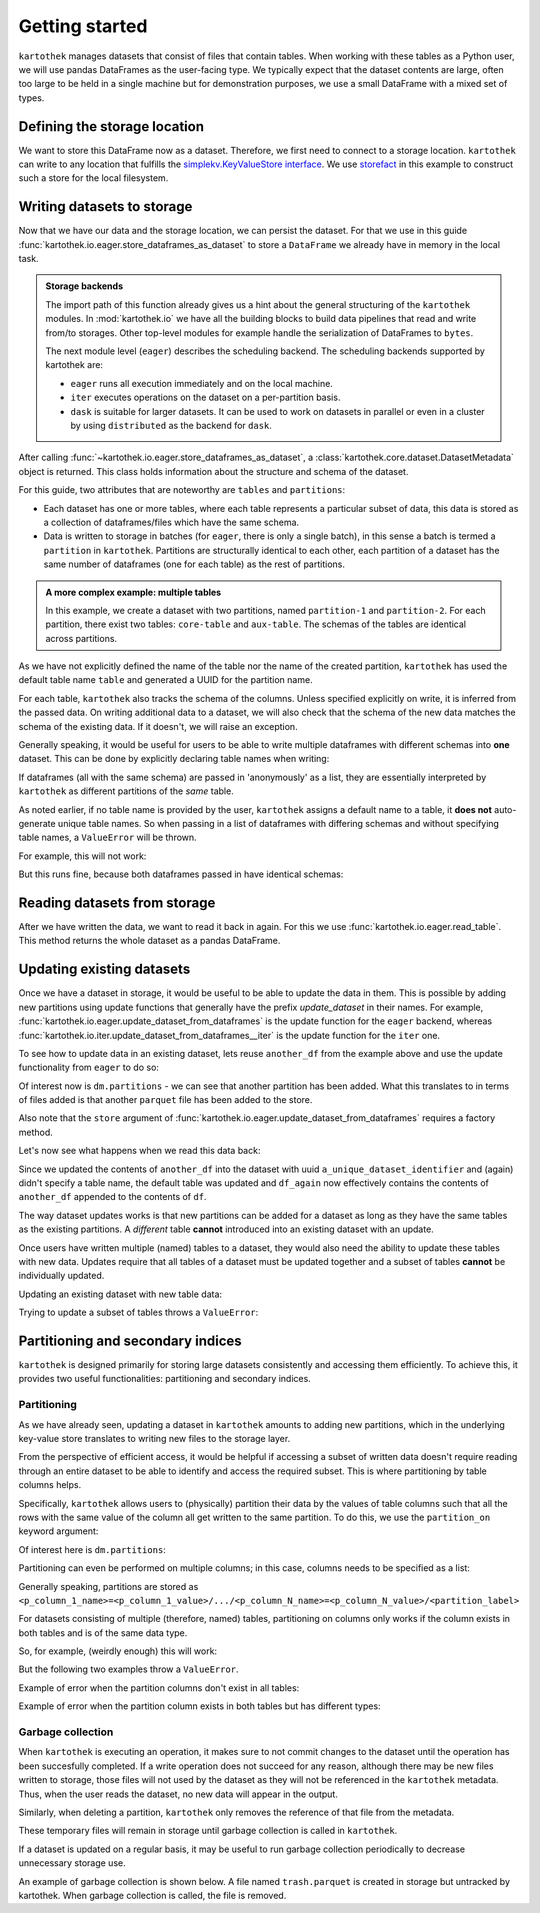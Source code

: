 ===============
Getting started
===============

``kartothek`` manages datasets that consist of files that contain tables.
When working with these tables as a Python user, we will use pandas DataFrames
as the user-facing type. We typically expect that the dataset contents are
large, often too large to be held in a single machine but for demonstration
purposes, we use a small DataFrame with a mixed set of types.

.. ipython:: python

    import numpy as np
    import pandas as pd

    df = pd.DataFrame(
        {
            "A": 1.,
            "B": pd.Timestamp("20130102"),
            "C": pd.Series(1, index=list(range(4)), dtype="float32"),
            "D": np.array([3] * 4, dtype="int32"),
            "E": pd.Categorical(["test", "train", "test", "train"]),
            "F": "foo",
        }
    )
    df

Defining the storage location
=============================
We want to store this DataFrame now as a dataset. Therefore, we first need
to connect to a storage location. ``kartothek`` can write to any location that
fulfills the `simplekv.KeyValueStore interface`_. We use `storefact`_ in this
example to construct such a store for the local filesystem.

.. ipython:: python

    from storefact import get_store_from_url
    from tempfile import TemporaryDirectory

    dataset_dir = TemporaryDirectory()
    store = get_store_from_url(f"hfs://{dataset_dir.name}")

Writing datasets to storage
===========================
Now that we have our data and the storage location, we can persist the dataset.
For that we use in this guide :func:`kartothek.io.eager.store_dataframes_as_dataset`
to store a ``DataFrame`` we already have in memory in the local task.

.. admonition:: Storage backends

    The import path of this function already gives us a hint about the general
    structuring of the ``kartothek`` modules. In :mod:`kartothek.io` we have all
    the building blocks to build data pipelines that read and write from/to storages.
    Other top-level modules for example handle the serialization of DataFrames to
    ``bytes``.

    The next module level (``eager``) describes the scheduling backend.
    The scheduling backends supported by kartothek are:

    - ``eager`` runs all execution immediately and on the local machine.
    - ``iter`` executes operations on the dataset on a per-partition basis.
    - ``dask`` is suitable for larger datasets. It can be used to work on datasets in
      parallel or even in a cluster by using ``distributed`` as the backend for
      ``dask``.

.. ipython:: python
    :okwarning:

    from kartothek.io.eager import store_dataframes_as_dataset
    dm = store_dataframes_as_dataset(
        store,
        "a_unique_dataset_identifier",
        df,
        metadata_version=4
    )
    dm

After calling :func:`~kartothek.io.eager.store_dataframes_as_dataset`,
a :class:`kartothek.core.dataset.DatasetMetadata` object is returned. 
This class holds information about the structure and schema of the dataset.

For this guide, two attributes that are noteworthy are ``tables`` and ``partitions``:

- Each dataset has one or more tables, where each table represents a particular subset of
  data, this data is stored as a collection of dataframes/files which have the same schema.
- Data is written to storage in batches (for ``eager``, there is only a single batch),
  in this sense a batch is termed a ``partition`` in ``kartothek``.
  Partitions are structurally identical to each other, each partition of a dataset has the
  same number of dataframes (one for each table) as the rest of partitions.

.. admonition:: A more complex example: multiple tables

    In this example, we create a dataset with two partitions, named ``partition-1`` and 
    ``partition-2``.
    For each partition, there exist two tables: ``core-table`` and ``aux-table``.
    The schemas of the tables are identical across partitions.

    .. ipython:: python
        :okwarning:

        dfs = [
                {
                    "label": "partition-1",
                    "data": [
                        ("core-table", pd.DataFrame({"col1": ["x"]})),
                        ("aux-table", pd.DataFrame({"f": [1.1]})),
                    ],
                },
                {
                    "label": "partition-2",
                    "data": [
                        ("core-table", pd.DataFrame({"col1": ["y"]})),
                        ("aux-table", pd.DataFrame({"f": [1.2]})),
                    ],
                },
        ]

        store_dataframes_as_dataset(store, dataset_uuid="two-tables", dfs=dfs)

As we have not explicitly defined the name of the table nor the name
of the created partition, ``kartothek`` has used the default table name
``table`` and generated a UUID for the partition name.

.. ipython:: python

    dm.tables
    dm.partitions

For each table, ``kartothek`` also tracks the schema of the columns.
Unless specified explicitly on write, it is inferred from the passed data.
On writing additional data to a dataset, we will also check that the schema
of the new data matches the schema of the existing data. If it doesn't, we
will raise an exception.

Generally speaking, it would be useful for users to be able to write multiple
dataframes with different schemas into **one** dataset. This
can be done by explicitly declaring table names when writing:

.. ipython:: python

    df2 = pd.DataFrame(
        {
            "G": "foo",
            "H": pd.Categorical(["test", "train", "test", "train"]),
            "I": np.array([3] * 4, dtype="int32"),
            "J": pd.Series(1, index=list(range(4)), dtype="float32"),
            "K": pd.Timestamp("20130102"),
            "L": 1.,
        }
    )
    df2

    dm = store_dataframes_as_dataset(
        store,
        "another_unique_dataset_identifier",
        {
            "table1": df,
            "table2": df2
        },
        metadata_version=4
    )
    dm

If dataframes (all with the same schema) are passed in 'anonymously'
as a list, they are essentially interpreted by ``kartothek`` as
different partitions of the `same` table.

As noted earlier, if no table name is provided by the user, ``kartothek``
assigns a default name to a table, it **does not** auto-generate unique
table names. So when passing in a list of dataframes with differing schemas
and without specifying table names, a ``ValueError`` will be thrown.

For example, this will not work:

.. ipython:: python

    try:
        dm = store_dataframes_as_dataset(
            store,
            "yet_another_unique_dataset_identifier",
            [df, df2],
            metadata_version=4
        )
    except ValueError as ve:
        print("{}".format(ve.args[0]))

But this runs fine, because both dataframes passed in have identical schemas:

.. ipython:: python

    another_df = pd.DataFrame(
        {
            "A": 2.,
            "B": pd.Timestamp("20190604"),
            "C": pd.Series(2, index=list(range(4)), dtype="float32"),
            "D": np.array([6] * 4, dtype="int32"),
            "E": pd.Categorical(["test", "train", "test", "train"]),
            "F": "bar",
        }
    )
    another_df

    dm = store_dataframes_as_dataset(
        store,
        "yet_another_unique_dataset_identifier",
        [df, another_df],
        metadata_version=4
    )


Reading datasets from storage
=============================
After we have written the data, we want to read it back in again. For this we
use :func:`kartothek.io.eager.read_table`. This method
returns the whole dataset as a pandas DataFrame.


.. ipython:: python
    :okwarning:

    from kartothek.io.eager import read_table

    df = read_table("a_unique_dataset_identifier", store, table="table")
    df


Updating existing datasets
==========================

Once we have a dataset in storage, it would be useful to be able to update the data in them.
This is possible by adding new partitions using update functions that generally have the prefix
`update_dataset` in their names. For example, :func:`kartothek.io.eager.update_dataset_from_dataframes`
is the update function for the ``eager`` backend, whereas
:func:`kartothek.io.iter.update_dataset_from_dataframes__iter` is the update function for the ``iter`` one.

To see how to update data in an existing dataset, lets reuse ``another_df`` from the example
above and use the update functionality from ``eager`` to do so:

.. ipython:: python

    from kartothek.io.eager import update_dataset_from_dataframes
    from functools import partial

    store_factory = partial(get_store_from_url, f"hfs://{dataset_dir.name}")

    dm = update_dataset_from_dataframes(
        [another_df],
        store=store_factory,
        dataset_uuid="a_unique_dataset_identifier"
    )
    dm

Of interest now is ``dm.partitions`` - we can see that another partition has
been added. What this translates to in terms of files added is that another
``parquet`` file has been added to the store.

.. ipython:: python

    dm.partitions
    store.keys()

Also note that the ``store`` argument of :func:`kartothek.io.eager.update_dataset_from_dataframes`
requires a factory method.

Let's now see what happens when we read this data back:

.. ipython:: python

    df_again = read_table("a_unique_dataset_identifier", store, table="table")
    df_again

Since we updated the contents of ``another_df`` into the dataset with uuid
``a_unique_dataset_identifier`` and (again) didn't specify a table name, the
default table was updated and ``df_again`` now effectively contains the contents
of ``another_df`` appended to the contents of ``df``.

The way dataset updates works is that new partitions can be added for a dataset
as long as they have the same tables as the existing partitions. A `different`
table **cannot** introduced into an existing dataset with an update.

Once users have written multiple (named) tables to a dataset, they would also
need the ability to update these tables with new data. Updates require that all
tables of a dataset must be updated together and a subset of tables **cannot** be
individually updated.

Updating an existing dataset with new table data:

.. ipython:: python

    another_df2 = pd.DataFrame(
        {
            "G": "bar",
            "H": pd.Categorical(["test", "train", "test", "train"]),
            "I": np.array([6] * 4, dtype="int32"),
            "J": pd.Series(2, index=list(range(4)), dtype="float32"),
            "K": pd.Timestamp("20190604"),
            "L": 2.,
        }
    )
    another_df2

    dm = update_dataset_from_dataframes(
        {
            "data":
            {
                "table1": another_df,
                "table2": another_df2
            }
        },
        store=store_factory,
        dataset_uuid="another_unique_dataset_identifier"
    )
    dm

    df_again = read_table("another_unique_dataset_identifier", store, table="table1")
    df_again

    df2_again = read_table("another_unique_dataset_identifier", store, table="table2")
    df2_again

Trying to update a subset of tables throws a ``ValueError``:

.. ipython:: python

    another_df2 = pd.DataFrame(
        {
            "G": "bar",
            "H": pd.Categorical(["test", "train", "test", "train"]),
            "I": np.array([6] * 4, dtype="int32"),
            "J": pd.Series(2, index=list(range(4)), dtype="float32"),
            "K": pd.Timestamp("20190604"),
            "L": 2.,
        }
    )
    another_df2

    try:
        dm = update_dataset_from_dataframes(
            {
                "data":
                {
                    "table2": another_df2
                }
            },
            store=store_factory,
            dataset_uuid="another_unique_dataset_identifier"
        )
        dm
    except ValueError as ve:
        print("{}".format(ve.args[0]))

Partitioning and secondary indices
==================================

``kartothek`` is designed primarily for storing large datasets consistently and
accessing them efficiently. To achieve this, it provides two useful functionalities:
partitioning and secondary indices.

Partitioning
------------

As we have already seen, updating a dataset in ``kartothek`` amounts to adding new
partitions, which in the underlying key-value store translates to writing new files
to the storage layer.

From the perspective of efficient access, it would be helpful if accessing a subset
of written data doesn't require reading through an entire dataset to be able to identify
and access the required subset. This is where partitioning by table columns helps.

Specifically, ``kartothek`` allows users to (physically) partition their data by the
values of table columns such that all the rows with the same value of the column all get
written to the same partition. To do this, we use the ``partition_on`` keyword argument:

.. ipython:: python

    dm = store_dataframes_as_dataset(
        store,
        "partitioned_dataset",
        df,
        partition_on = 'E',
        metadata_version=4
    )
    dm

Of interest here is ``dm.partitions``:

.. ipython:: python

    dm.partitions

    store.keys()

Partitioning can even be performed on multiple columns; in this case, columns needs to
be specified as a list:

.. ipython:: python

    dm = store_dataframes_as_dataset(
        store,
        "another_partitioned_dataset",
        [df, another_df],
        partition_on = ['E', 'F'],
        metadata_version=4
    )
    dm

    dm.partitions

Generally speaking, partitions are stored as
``<p_column_1_name>=<p_column_1_value>/.../<p_column_N_name>=<p_column_N_value>/<partition_label>``

For datasets consisting of multiple (therefore, named) tables, partitioning on
columns only works if the column exists in both tables and is of the same data type.

So, for example, (weirdly enough) this will work:

.. ipython:: python

    df3 = pd.DataFrame(
        {
            "G": "foo",
            "E": pd.Categorical(["test2", "train2", "test2", "train2"]),
            "I": np.array([3] * 4, dtype="int32"),
            "J": pd.Series(1, index=list(range(4)), dtype="float32"),
            "K": pd.Timestamp("20130102"),
            "L": 1.,
        }
    )
    df3

    dm = store_dataframes_as_dataset(
        store,
        "multiple_partitioned_tables",
        {
            "table1": df,
            "table2": df3
        },
        partition_on='E',
        metadata_version=4
    )
    dm

    dm.partitions

But the following two examples throw a ``ValueError``.

Example of error when the partition columns don't exist in all tables:

.. ipython:: python

    try:
        dm = store_dataframes_as_dataset(
            store,
            "erroneously_partitioned_dataset",
            {
                "table1": df,
                "table2": df2
            },
            partition_on = ['E', 'H'],
            metadata_version=4
        )
    except ValueError as ve:
        print("{}".format(ve.args[0]))

Example of error when the partition column exists in both tables but has
different types:

.. ipython:: python

    df4 = pd.DataFrame(
        {
            "G": "foo",
            "E": pd.Categorical([True, False, True, False]),
            "I": np.array([3] * 4, dtype="int32"),
            "J": pd.Series(1, index=list(range(4)), dtype="float32"),
            "K": pd.Timestamp("20130102"),
            "L": 1.,
        }
    )
    df4

    try:
        dm = store_dataframes_as_dataset(
            store,
            "another_erroneously_partitioned_dataset",
            {
                "table1": df,
                "table2": df4
            },
            partition_on='E',
            metadata_version=4
        )
    except ValueError as ve:
        print("{}".format(ve.args[0]))


Garbage collection
------------------
When ``kartothek`` is executing an operation, it makes sure to not
commit changes to the dataset until the operation has been succesfully completed. If a
write operation does not succeed for any reason, although there may be new files written
to storage, those files will not used by the dataset as they will not be referenced in
the ``kartothek`` metadata. Thus, when the user reads the dataset, no new data will
appear in the output.

Similarly, when deleting a partition, ``kartothek`` only removes the reference of that file
from the metadata.


These temporary files will remain in storage until garbage collection is called in
``kartothek``.

If a dataset is updated on a regular basis, it may be useful to run garbage collection
periodically to decrease unnecessary storage use.

An example of garbage collection is shown below. A file named ``trash.parquet`` is
created in storage but untracked by kartothek. When garbage collection is called, the
file is removed.

.. ipython:: python

   from kartothek.io.eager import garbage_collect_dataset

   # Put corrupt parquet file in storage
   store.put("a_unique_dataset_identifier/table/trash.parquet", b"trash")
   files_before = set(store.keys())

   garbage_collect_dataset(store=store_factory, dataset_uuid="a_unique_dataset_identifier")

   files_before.difference(store.keys())  # Show files removed


.. _simplekv.KeyValueStore interface: https://simplekv.readthedocs.io/en/latest/#simplekv.KeyValueStore
.. _storefact: https://github.com/blue-yonder/storefact
